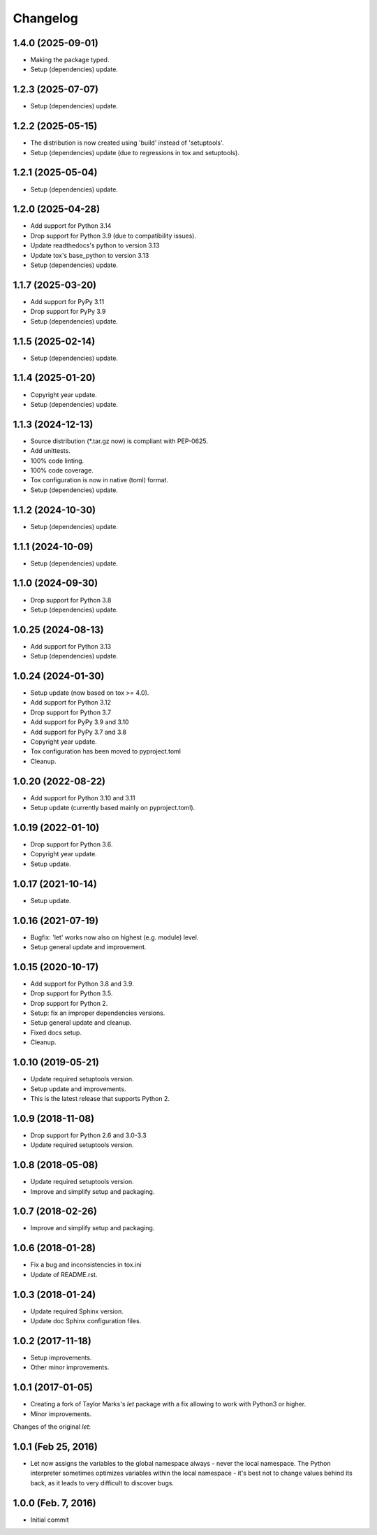 Changelog
=========

1.4.0 (2025-09-01)
------------------
- Making the package typed.
- Setup (dependencies) update.

1.2.3 (2025-07-07)
------------------
- Setup (dependencies) update.

1.2.2 (2025-05-15)
------------------
- The distribution is now created using 'build' instead of 'setuptools'.
- Setup (dependencies) update (due to regressions in tox and setuptools).

1.2.1 (2025-05-04)
------------------
- Setup (dependencies) update.

1.2.0 (2025-04-28)
------------------
- Add support for Python 3.14
- Drop support for Python 3.9 (due to compatibility issues).
- Update readthedocs's python to version 3.13
- Update tox's base_python to version 3.13
- Setup (dependencies) update.

1.1.7 (2025-03-20)
------------------
- Add support for PyPy 3.11
- Drop support for PyPy 3.9
- Setup (dependencies) update.

1.1.5 (2025-02-14)
------------------
- Setup (dependencies) update.

1.1.4 (2025-01-20)
------------------
- Copyright year update.
- Setup (dependencies) update.

1.1.3 (2024-12-13)
------------------
- Source distribution (\*.tar.gz now) is compliant with PEP-0625.
- Add unittests.
- 100% code linting.
- 100% code coverage.
- Tox configuration is now in native (toml) format.
- Setup (dependencies) update.

1.1.2 (2024-10-30)
------------------
- Setup (dependencies) update.

1.1.1 (2024-10-09)
------------------
- Setup (dependencies) update.

1.1.0 (2024-09-30)
------------------
- Drop support for Python 3.8
- Setup (dependencies) update.

1.0.25 (2024-08-13)
-------------------
- Add support for Python 3.13
- Setup (dependencies) update.

1.0.24 (2024-01-30)
-------------------
- Setup update (now based on tox >= 4.0).
- Add support for Python 3.12
- Drop support for Python 3.7
- Add support for PyPy 3.9 and 3.10
- Add support for PyPy 3.7 and 3.8
- Copyright year update.
- Tox configuration has been moved to pyproject.toml
- Cleanup.

1.0.20 (2022-08-22)
-------------------
- Add support for Python 3.10 and 3.11
- Setup update (currently based mainly on pyproject.toml).

1.0.19 (2022-01-10)
-------------------
- Drop support for Python 3.6.
- Copyright year update.
- Setup update.

1.0.17 (2021-10-14)
-------------------
- Setup update.

1.0.16 (2021-07-19)
-------------------
- Bugfix: 'let' works now also on highest (e.g. module) level.
- Setup general update and improvement.

1.0.15 (2020-10-17)
-------------------
- Add support for Python 3.8 and 3.9.
- Drop support for Python 3.5.
- Drop support for Python 2.
- Setup: fix an improper dependencies versions.
- Setup general update and cleanup.
- Fixed docs setup.
- Cleanup.

1.0.10 (2019-05-21)
-------------------
- Update required setuptools version.
- Setup update and improvements.
- This is the latest release that supports Python 2.

1.0.9 (2018-11-08)
------------------
- Drop support for Python 2.6 and 3.0-3.3
- Update required setuptools version.

1.0.8 (2018-05-08)
------------------
- Update required setuptools version.
- Improve and simplify setup and packaging.

1.0.7 (2018-02-26)
------------------
- Improve and simplify setup and packaging.

1.0.6 (2018-01-28)
------------------
- Fix a bug and inconsistencies in tox.ini
- Update of README.rst.

1.0.3 (2018-01-24)
------------------
- Update required Sphinx version.
- Update doc Sphinx configuration files.

1.0.2 (2017-11-18)
------------------
- Setup improvements.
- Other minor improvements.

1.0.1 (2017-01-05)
------------------
- Creating a fork of Taylor Marks's *let* package with a fix allowing
  to work with Python3 or higher.
- Minor improvements.

Changes of the original *let*:

1.0.1 (Feb 25, 2016)
--------------------
- Let now assigns the variables to the global namespace always - never
  the local namespace. The Python interpreter sometimes optimizes variables
  within the local namespace - it's best not to change values behind its
  back, as it leads to very difficult to discover bugs.

1.0.0 (Feb. 7, 2016)
--------------------
- Initial commit
